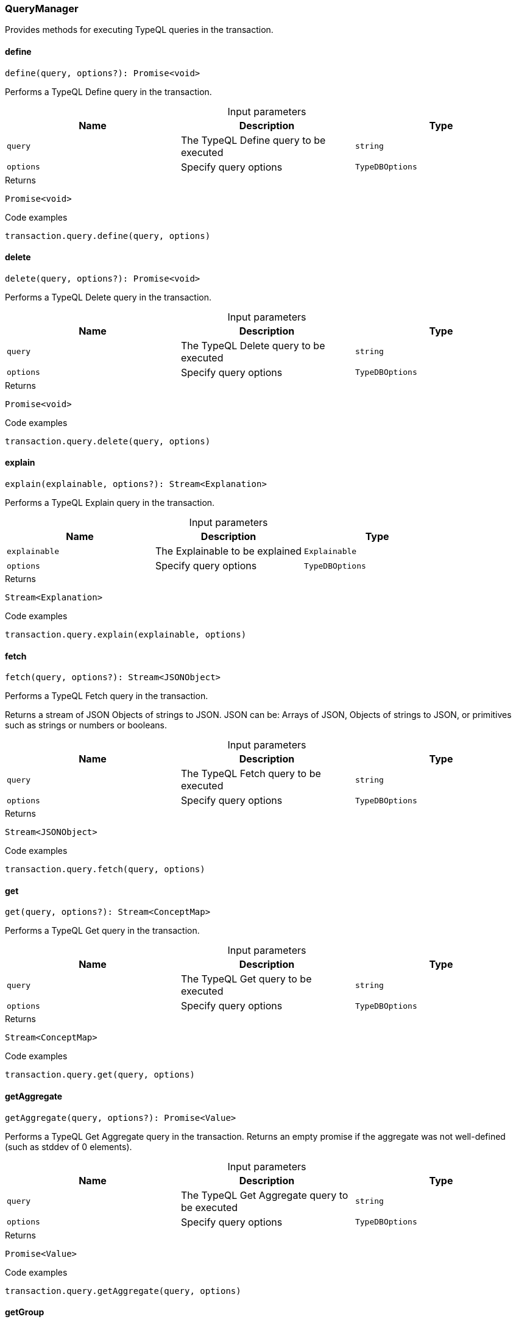 [#_QueryManager]
=== QueryManager

Provides methods for executing TypeQL queries in the transaction.

// tag::methods[]
[#_QueryManager_define__query_string__options_TypeDBOptions]
==== define

[source,nodejs]
----
define(query, options?): Promise<void>
----

Performs a TypeQL Define query in the transaction.

[caption=""]
.Input parameters
[cols=",,"]
[options="header"]
|===
|Name |Description |Type
a| `query` a| The TypeQL Define query to be executed a| `string`
a| `options` a| Specify query options a| `TypeDBOptions`
|===

[caption=""]
.Returns
`Promise<void>`

[caption=""]
.Code examples
[source,nodejs]
----
transaction.query.define(query, options)
----

[#_QueryManager_delete__query_string__options_TypeDBOptions]
==== delete

[source,nodejs]
----
delete(query, options?): Promise<void>
----

Performs a TypeQL Delete query in the transaction.

[caption=""]
.Input parameters
[cols=",,"]
[options="header"]
|===
|Name |Description |Type
a| `query` a| The TypeQL Delete query to be executed a| `string`
a| `options` a| Specify query options a| `TypeDBOptions`
|===

[caption=""]
.Returns
`Promise<void>`

[caption=""]
.Code examples
[source,nodejs]
----
transaction.query.delete(query, options)
----

[#_QueryManager_explain__explainable_Explainable__options_TypeDBOptions]
==== explain

[source,nodejs]
----
explain(explainable, options?): Stream<Explanation>
----

Performs a TypeQL Explain query in the transaction.

[caption=""]
.Input parameters
[cols=",,"]
[options="header"]
|===
|Name |Description |Type
a| `explainable` a| The Explainable to be explained a| `Explainable`
a| `options` a| Specify query options a| `TypeDBOptions`
|===

[caption=""]
.Returns
`Stream<Explanation>`

[caption=""]
.Code examples
[source,nodejs]
----
transaction.query.explain(explainable, options)
----

[#_QueryManager_fetch__query_string__options_TypeDBOptions]
==== fetch

[source,nodejs]
----
fetch(query, options?): Stream<JSONObject>
----

Performs a TypeQL Fetch query in the transaction.

Returns a stream of JSON Objects of strings to JSON. JSON can be: Arrays of JSON, Objects of strings to JSON, or primitives such as strings or numbers or booleans.

[caption=""]
.Input parameters
[cols=",,"]
[options="header"]
|===
|Name |Description |Type
a| `query` a| The TypeQL Fetch query to be executed a| `string`
a| `options` a| Specify query options a| `TypeDBOptions`
|===

[caption=""]
.Returns
`Stream<JSONObject>`

[caption=""]
.Code examples
[source,nodejs]
----
transaction.query.fetch(query, options)
----

[#_QueryManager_get__query_string__options_TypeDBOptions]
==== get

[source,nodejs]
----
get(query, options?): Stream<ConceptMap>
----

Performs a TypeQL Get query in the transaction.

[caption=""]
.Input parameters
[cols=",,"]
[options="header"]
|===
|Name |Description |Type
a| `query` a| The TypeQL Get query to be executed a| `string`
a| `options` a| Specify query options a| `TypeDBOptions`
|===

[caption=""]
.Returns
`Stream<ConceptMap>`

[caption=""]
.Code examples
[source,nodejs]
----
transaction.query.get(query, options)
----

[#_QueryManager_getAggregate__query_string__options_TypeDBOptions]
==== getAggregate

[source,nodejs]
----
getAggregate(query, options?): Promise<Value>
----

Performs a TypeQL Get Aggregate query in the transaction. Returns an empty promise if the aggregate was not well-defined (such as stddev of 0 elements).

[caption=""]
.Input parameters
[cols=",,"]
[options="header"]
|===
|Name |Description |Type
a| `query` a| The TypeQL Get Aggregate query to be executed a| `string`
a| `options` a| Specify query options a| `TypeDBOptions`
|===

[caption=""]
.Returns
`Promise<Value>`

[caption=""]
.Code examples
[source,nodejs]
----
transaction.query.getAggregate(query, options)
----

[#_QueryManager_getGroup__query_string__options_TypeDBOptions]
==== getGroup

[source,nodejs]
----
getGroup(query, options?): Stream<ConceptMapGroup>
----

Performs a TypeQL Get Group query in the transaction.

[caption=""]
.Input parameters
[cols=",,"]
[options="header"]
|===
|Name |Description |Type
a| `query` a| The TypeQL Get Group query to be executed a| `string`
a| `options` a| Specify query options a| `TypeDBOptions`
|===

[caption=""]
.Returns
`Stream<ConceptMapGroup>`

[caption=""]
.Code examples
[source,nodejs]
----
transaction.query.getGroup(query, options)
----

[#_QueryManager_getGroupAggregate__query_string__options_TypeDBOptions]
==== getGroupAggregate

[source,nodejs]
----
getGroupAggregate(query, options?): Stream<ValueGroup>
----

Performs a TypeQL Get Group Aggregate query in the transaction.

[caption=""]
.Input parameters
[cols=",,"]
[options="header"]
|===
|Name |Description |Type
a| `query` a| The TypeQL Get Group Aggregate query to be executed a| `string`
a| `options` a| Specify query options a| `TypeDBOptions`
|===

[caption=""]
.Returns
`Stream<ValueGroup>`

[caption=""]
.Code examples
[source,nodejs]
----
transaction.query.getGroupAggregate(query, options)
----

[#_QueryManager_insert__query_string__options_TypeDBOptions]
==== insert

[source,nodejs]
----
insert(query, options?): Stream<ConceptMap>
----

Performs a TypeQL Insert query in the transaction.

[caption=""]
.Input parameters
[cols=",,"]
[options="header"]
|===
|Name |Description |Type
a| `query` a| The TypeQL Insert query to be executed a| `string`
a| `options` a| Specify query options a| `TypeDBOptions`
|===

[caption=""]
.Returns
`Stream<ConceptMap>`

[caption=""]
.Code examples
[source,nodejs]
----
transaction.query.insert(query, options)
----

[#_QueryManager_undefine__query_string__options_TypeDBOptions]
==== undefine

[source,nodejs]
----
undefine(query, options?): Promise<void>
----

Performs a TypeQL Undefine query in the transaction.

[caption=""]
.Input parameters
[cols=",,"]
[options="header"]
|===
|Name |Description |Type
a| `query` a| The TypeQL Undefine query to be executed a| `string`
a| `options` a| Specify query options a| `TypeDBOptions`
|===

[caption=""]
.Returns
`Promise<void>`

[caption=""]
.Code examples
[source,nodejs]
----
transaction.query.undefine(query, options)
----

[#_QueryManager_update__query_string__options_TypeDBOptions]
==== update

[source,nodejs]
----
update(query, options?): Stream<ConceptMap>
----

Performs a TypeQL Update query in the transaction.

[caption=""]
.Input parameters
[cols=",,"]
[options="header"]
|===
|Name |Description |Type
a| `query` a| The TypeQL Update query to be executed a| `string`
a| `options` a| Specify query options a| `TypeDBOptions`
|===

[caption=""]
.Returns
`Stream<ConceptMap>`

[caption=""]
.Code examples
[source,nodejs]
----
transaction.query.update(query, options)
----

// end::methods[]

